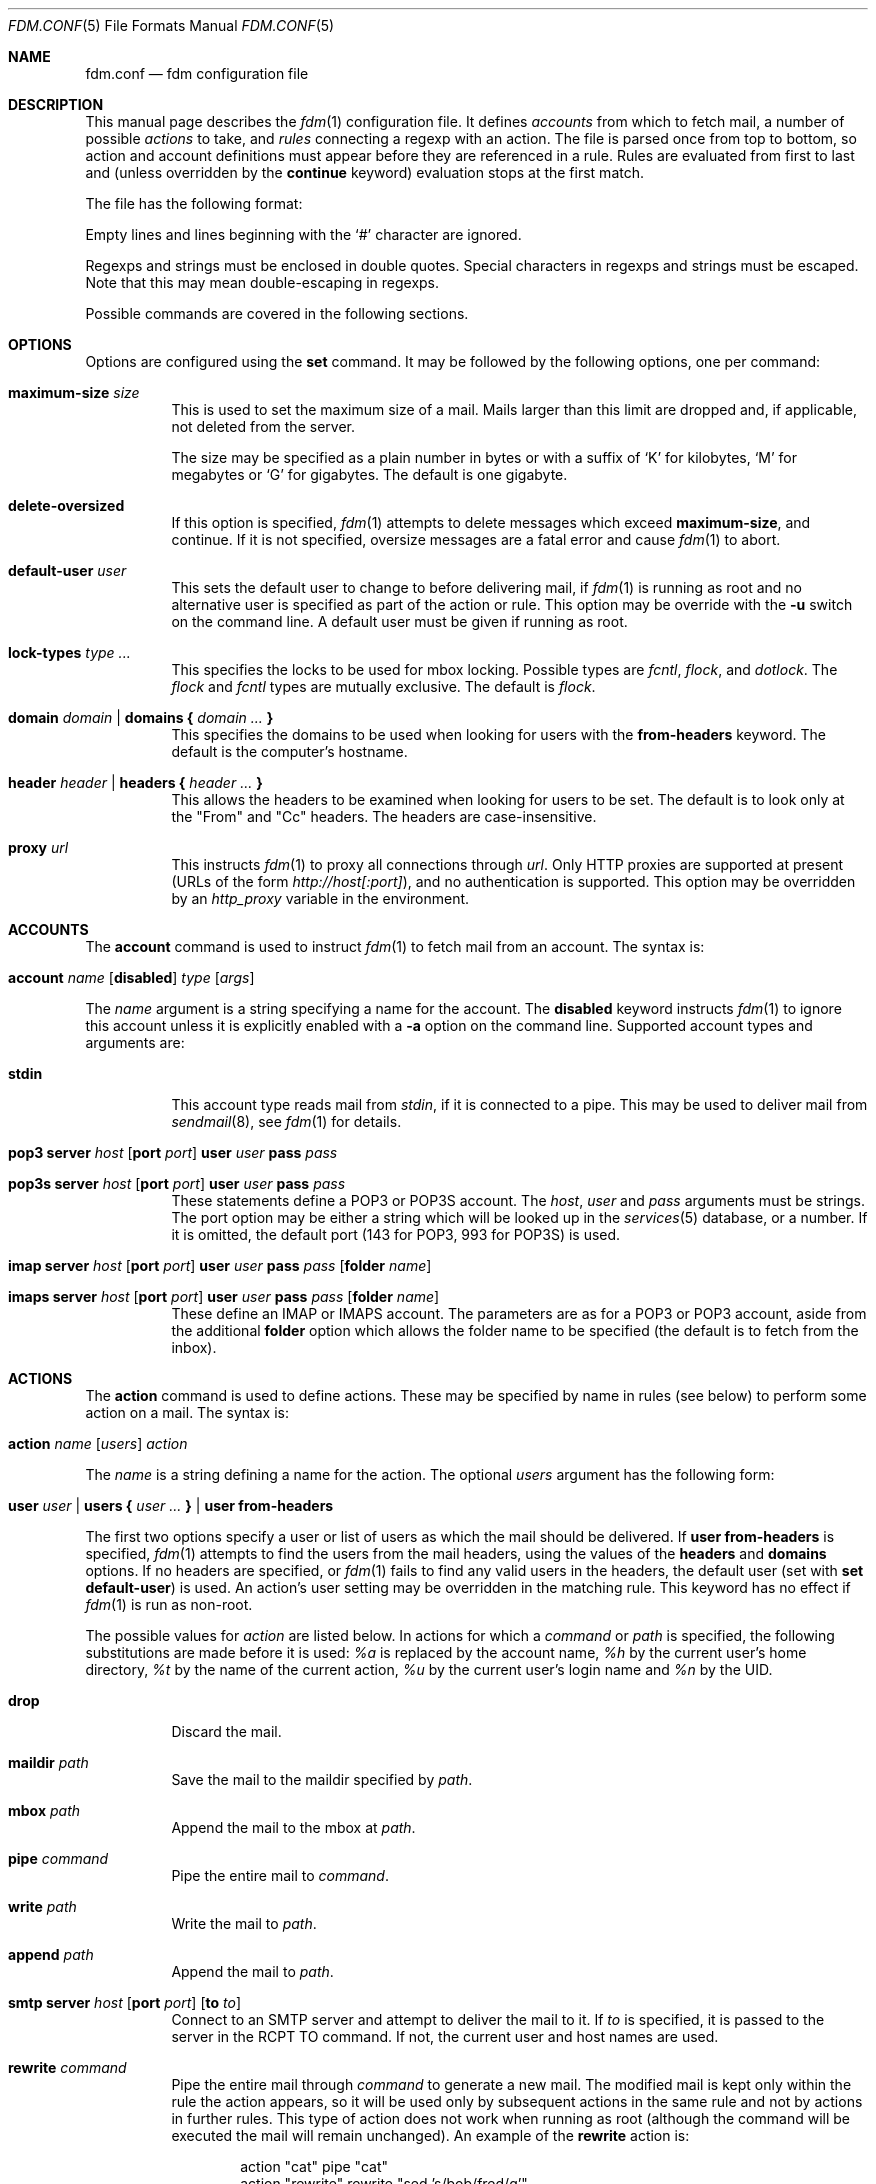 .\" $Id: fdm.conf.5,v 1.22 2006-08-30 18:46:14 nicm Exp $
.\"
.\" Copyright (c) 2006 Nicholas Marriott <nicm@users.sourceforge.net>
.\"
.\" Permission to use, copy, modify, and distribute this software for any
.\" purpose with or without fee is hereby granted, provided that the above
.\" copyright notice and this permission notice appear in all copies.
.\"
.\" THE SOFTWARE IS PROVIDED "AS IS" AND THE AUTHOR DISCLAIMS ALL WARRANTIES
.\" WITH REGARD TO THIS SOFTWARE INCLUDING ALL IMPLIED WARRANTIES OF
.\" MERCHANTABILITY AND FITNESS. IN NO EVENT SHALL THE AUTHOR BE LIABLE FOR
.\" ANY SPECIAL, DIRECT, INDIRECT, OR CONSEQUENTIAL DAMAGES OR ANY DAMAGES
.\" WHATSOEVER RESULTING FROM LOSS OF MIND, USE, DATA OR PROFITS, WHETHER
.\" IN AN ACTION OF CONTRACT, NEGLIGENCE OR OTHER TORTIOUS ACTION, ARISING
.\" OUT OF OR IN CONNECTION WITH THE USE OR PERFORMANCE OF THIS SOFTWARE.
.\"
.Dd August 21, 2006
.Dt FDM.CONF 5
.Os
.Sh NAME
.Nm fdm.conf
.Nd "fdm configuration file"
.Sh DESCRIPTION
This manual page describes the
.Xr fdm 1
configuration file.
It defines
.Em accounts
from which to fetch mail, a number of possible
.Em actions
to take, and
.Em rules
connecting a regexp with an action.
The file is parsed once from top to bottom, so action and account definitions must appear before they are referenced in a rule.
Rules are evaluated from first to last and (unless overridden by the
.Ic continue
keyword) evaluation stops at the first match.
.Pp
The file has the following format:
.Pp
Empty lines and lines beginning with the
.Sq #
character are ignored.
.Pp
Regexps and strings must be enclosed in double quotes.
Special characters in regexps and strings must be escaped.
Note that this may mean double-escaping in regexps.
.Pp
Possible commands are covered in the following sections.
.Sh OPTIONS
Options are configured using the
.Ic set
command.
It may be followed by the following options, one per command:
.Pp
.Bl -tag -width Ds
.It Ic maximum-size Ar size
This is used to set the maximum size of a mail.
Mails larger than this limit are dropped and, if applicable, not deleted from the server.
.Pp
The size may be specified as a plain number in bytes or with a suffix of
.Ql K
for kilobytes,
.Ql M
for megabytes or
.Ql G
for gigabytes.
The default is one gigabyte.
.It Ic delete-oversized
If this option is specified,
.Xr fdm 1
attempts to delete messages which exceed
.Ic maximum-size ,
and continue.
If it is not specified, oversize messages are a fatal error and cause
.Xr fdm 1
to abort.
.It Ic default-user Ar user
This sets the default user to change to before delivering mail, if 
.Xr fdm 1
is running as root and no alternative user is specified as part of the action or rule.
This option may be override with the
.Fl u
switch on the command line.
A default user must be given if running as root.
.It Ic lock-types Ar type Ar ...
This specifies the locks to be used for mbox locking.
Possible types are
.Em fcntl ,
.Em flock ,
and
.Em dotlock .
The 
.Em flock
and
.Em fcntl
types are mutually exclusive.
The default is
.Em flock .
.It Xo Ic domain Ar domain | Ic domains
.Li {
.Ar domain Ar ...
.Li }
.Xc
This specifies the domains to be used when looking for users with the
.Ic from-headers
keyword.
The default is the computer's hostname.
.It Xo Ic header Ar header | Ic headers
.Li {
.Ar header Ar ...
.Li }
.Xc
This allows the headers to be examined when looking for users to be set.
The default is to look only at the "From" and "Cc" headers.
The headers are case-insensitive.
.It Ic proxy Ar url
This instructs
.Xr fdm 1
to proxy all connections through
.Ar url .
Only HTTP proxies are supported at present (URLs of the form
.Em http://host[:port] ) ,
and no authentication is supported.
This option may be overridden by an
.Em http_proxy
variable in the environment.
.El
.Sh ACCOUNTS
The
.Ic account
command is used to instruct
.Xr fdm 1
to fetch mail from an account.
The syntax is:
.Bl -tag -width Ds
.It Xo Ic account Ar name Op Ic disabled 
.Ar type Op Ar args 
.Xc
.El
.Pp
The
.Ar name
argument is a string specifying a name for the account.
The
.Ic disabled
keyword instructs
.Xr fdm 1
to ignore this account unless it is explicitly enabled with a 
.Fl a
option on the command line.
Supported account types and arguments are:
.Pp
.Bl -tag -width Ds
.It Ic stdin 
This account type reads mail from 
.Em stdin ,
if it is connected to a pipe.
This may be used to deliver mail from
.Xr sendmail 8 ,
see
.Xr fdm 1
for details.
.It Xo Ic pop3 Ic server Ar host
.Op Ic port Ar port
.Ic user Ar user Ic pass Ar pass
.Xc
.It Xo Ic pop3s Ic server Ar host 
.Op Ic port Ar port
.Ic user Ar user Ic pass Ar pass
.Xc
These statements define a POP3 or POP3S account.
The
.Ar host ,
.Ar user
and 
.Ar pass
arguments must be strings.
The port option may be either a string which will be looked up in the
.Xr services 5
database, or a number.
If it is omitted, the default port (143 for POP3, 993 for POP3S) is used.
.It Xo Ic imap Ic server Ar host
.Op Ic port Ar port
.Ic user Ar user Ic pass Ar pass
.Op Ic folder Ar name
.Xc
.It Xo Ic imaps Ic server Ar host 
.Op Ic port Ar port
.Ic user Ar user Ic pass Ar pass
.Op Ic folder Ar name
.Xc
These define an IMAP or IMAPS account.
The parameters are as for a POP3 or POP3 account, aside from the additional
.Ic folder
option which allows the folder name to be specified (the default is to fetch from the inbox).
.El
.Sh ACTIONS
The
.Ic action
command is used to define actions.
These may be specified by name in rules (see below) to perform some action on a mail.
The syntax is:
.Bl -tag -width Ds
.It Xo Ic action Ar name Op Ar users
.Ar action
.Xc
.El
.Pp
The
.Ar name
is a string defining a name for the action.
The optional
.Ar users
argument has the following form:
.Bl -tag -width Ds
.It Xo Ic user Ar user | Ic users 
.Li { 
.Ar user ...
.Li } |
.Ic user Ic from-headers
.Xc
.El
.Pp
The first two options specify a user or list of users as which the mail should be delivered.
If 
.Ic user Ic from-headers
is specified,
.Xr fdm 1
attempts to find the users from the mail headers, using the values of the
.Ic headers
and 
.Ic domains
options.
If no headers are specified, or 
.Xr fdm 1
fails to find any valid users in the headers, the default user (set with
.Ic set Ic default-user )
is used.
An action's user setting may be overridden in the matching rule.
This keyword has no effect if 
.Xr fdm 1
is run as non-root.
.Pp
The possible values for 
.Ar action
are listed below.
In actions for which a
.Ar command
or
.Ar path
is specified, the following substitutions are made before it is used:
.Em %a
is replaced by the account name,
.Em %h
by the current user's home directory,
.Em %t
by the name of the current action,
.Em %u
by the current user's login name and 
.Em %n
by the UID.
.Bl -tag -width Ds
.It Xo Ic drop
.Xc
Discard the mail.
.It Xo Ic maildir Ar path
.Xc
Save the mail to the maildir specified by
.Ar path .
.It Xo Ic mbox Ar path
.Xc
Append the mail to the mbox at 
.Ar path .
.It Xo Ic pipe Ar command
.Xc
Pipe the entire mail to
.Ar command .
.It Xo Ic write Ar path
.Xc
Write the mail to 
.Ar path .
.It Xo Ic append Ar path
.Xc
Append the mail to
.Ar path .
.It Xo Ic smtp Ic server Ar host
.Op Ic port Ar port
.Op Ic to Ar to
.Xc
Connect to an SMTP server and attempt to deliver the mail to it.
If 
.Ar to
is specified, it is passed to the server in the RCPT TO command.
If not, the current user and host names are used.
.It Xo Ic rewrite Ar command
.Xc
Pipe the entire mail through 
.Ar command
to generate a new mail.
The modified mail is kept only within the rule the action appears, so it will be used only by subsequent actions in the same rule and not by actions in further rules.
This type of action does not work when running as root (although the command will be executed the mail will remain unchanged).
An example of the
.Ic rewrite
action is:
.Bd -literal -ragged -offset indent
action "cat" pipe "cat"
action "rewrite" rewrite "sed 's/bob/fred/g'"
# this rule will rewrite the message and then cat it
match all actions { "rewrite" "cat" } continue
# this rule will cat the original message
match all action "cat"
.Ed
.El
.Sh RULES
Rules are specified using the 
.Ic match
keyword.
It has the following basic form:
.Bl -tag -width Ds
.It Xo Ic match 
.Ar conditions
.Op Ar accounts 
.Op Ar users
.Ar actions
.Op Ic continue
.Xc
.El
.Pp
The 
.Ar condition
argument may be one of:
.Bl -tag -width Ds
.It Ic all
Matches all mail.
.It Ic matched
Matches only mail that has matched a previous rule and been passed on with
.Ic continue .
.It Ic unmatched
The opposite of
.Ic matched :
matches only mails which have matched no previous rules.
.It Xo Op Ic not
.Op Ic case 
.Ar regexp 
.Op Ic in Ic headers | Ic in body
.Op Ic and | Ic or Ar ...
.Xc
Specifies a list of regexps against which each mail should be matched.
The regexp matches may be restricted to either the headers or body of the message by specifying either
.Ic in headers
or
.Ic in body .
If the
.Ic not
keyword is specified, the sense of the regexp match is inverted, so the rule will apply to mails only where the regexp does 
.Em not
match.
The
.Ic case
keyword forces the regexp to be matched case-sensitively: the default is case-insensitive matching.
Multiple regexps may be specified by chaining them with 
.Ic and
or
.Ic or
keywords.
The regexps are matched from left to right.
.El
.Pp
The optional
.Ar users
argument has the same syntax as for an
.Ic action
definition.
A rule's user list overrides any users given as part of the actions.
.Pp
Both the
.Ar accounts
and 
.Ar actions
parts consist either of a single name or a list of names enclosed in braces:
.Bl -tag -width Ds
.It Xo Ic account Ar name | Ic accounts 
.Li {
.Ar name ...
.Li }
.Xc
.El
.Bl -tag -width Ds
.It Xo Ic action Ar name | Ic actions 
.Li {
.Ar name ...
.Li }
.Xc
.El
.Pp
The
.Ar accounts
list is used to limit rules to matching mail within a set of accounts, and the
.Ar actions
list specifies the actions to perform when the rule matches a mail.
The account names may include shell glob wildcards to match multiple accounts, as with
the
.Fl a
and 
.Fl x
command line options.
The actions are performed from left to right in the order they are specified in the rule definition.
.Pp
If the
.Ic continue
keyword is present, evaluation will not stop if this rule is matched.
Instead, 
.Xr fdm 1
will continue to match further rules after performing any actions for this rule.
.Sh FILES
.Bl -tag -width "~/.fdm.confXXX" -compact
.It Pa ~/.fdm.conf
default
.Xr fdm 1
configuration file
.El
.Sh AUTHORS
.An Nicholas Marriott Aq nicm@users.sourceforge.net
.Sh SEE ALSO
.Xr fdm 1 ,
.Xr re_format 7
.Rs
